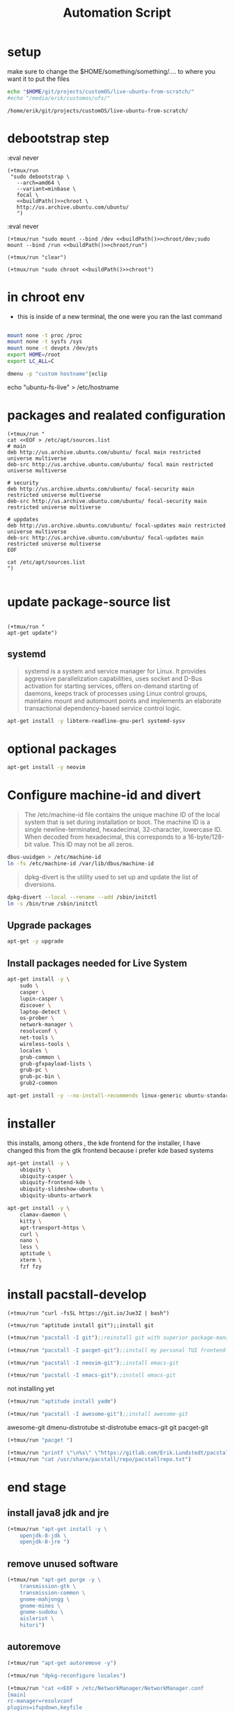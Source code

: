 #+TITLE: Automation Script

* setup
make sure to change the  $HOME/something/something/.... to where you want it to put the files
#+NAME: buildPath
#+begin_src bash
echo "$HOME/git/projects/customOS/live-ubuntu-from-scratch/"
#echo "/media/erik/customos/ufs/"
#+end_src

#+RESULTS: buildPath
: /home/erik/git/projects/customOS/live-ubuntu-from-scratch/




* debootstrap step

:eval never
#+begin_src elisp :noweb yes
(+tmux/run
 "sudo debootstrap \
   --arch=amd64 \
   --variant=minbase \
   focal \
   <<buildPath()>>chroot \
   http://us.archive.ubuntu.com/ubuntu/
   ")
#+end_src

#+RESULTS:



:eval never
#+begin_src elisp :noweb yes
(+tmux/run "sudo mount --bind /dev <<buildPath()>>chroot/dev;sudo mount --bind /run <<buildPath()>>chroot/run")
#+end_src


#+begin_src elisp :noweb yes
(+tmux/run "clear")
#+end_src

#+RESULTS:

#+begin_src elisp :noweb yes
(+tmux/run "sudo chroot <<buildPath()>>chroot")
#+end_src

#+RESULTS:


* in chroot env


- this is inside of a new terminal, the one were you ran the last command

#+begin_src bash :eval never

mount none -t proc /proc
mount none -t sysfs /sys
mount none -t devpts /dev/pts
export HOME=/root
export LC_ALL=C

#+end_src

#+begin_src bash
dmenu -p "custom hostname"|xclip
#+end_src
echo "ubuntu-fs-live" > /etc/hostname

#+RESULTS:


* packages and realated configuration


#+begin_src elisp
(+tmux/run "
cat <<EOF > /etc/apt/sources.list
# main
deb http://us.archive.ubuntu.com/ubuntu/ focal main restricted universe multiverse
deb-src http://us.archive.ubuntu.com/ubuntu/ focal main restricted universe multiverse

# security
deb http://us.archive.ubuntu.com/ubuntu/ focal-security main restricted universe multiverse
deb-src http://us.archive.ubuntu.com/ubuntu/ focal-security main restricted universe multiverse

# uppdates
deb http://us.archive.ubuntu.com/ubuntu/ focal-updates main restricted universe multiverse
deb-src http://us.archive.ubuntu.com/ubuntu/ focal-updates main restricted universe multiverse
EOF

cat /etc/apt/sources.list
")

#+end_src

#+RESULTS:

* update package-source list

#+begin_src elisp

(+tmux/run "
apt-get update")
#+end_src

#+RESULTS:


** systemd

#+BEGIN_QUOTE
systemd is a system and service manager for Linux. It provides aggressive parallelization capabilities, uses socket and D-Bus activation for starting services, offers on-demand starting of daemons, keeps track of processes using Linux control groups, maintains mount and automount points and implements an elaborate transactional dependency-based service control logic.
#+END_QUOTE

#+begin_src bash :eval never
apt-get install -y libterm-readline-gnu-perl systemd-sysv
#+end_src

* optional packages
#+begin_src bash :eval never
apt-get install -y neovim
#+end_src

* Configure machine-id and divert
#+begin_quote
The /etc/machine-id file contains the unique machine ID of the local system that is set during installation or boot. The machine ID is a single newline-terminated, hexadecimal, 32-character, lowercase ID. When decoded from hexadecimal, this corresponds to a 16-byte/128-bit value. This ID may not be all zeros.
#+end_quote

#+begin_src bash :eval never
dbus-uuidgen > /etc/machine-id
ln -fs /etc/machine-id /var/lib/dbus/machine-id
#+end_src




#+begin_quote
dpkg-divert is the utility used to set up and update the list of diversions.
#+end_quote

#+begin_src bash :eval never
dpkg-divert --local --rename --add /sbin/initctl
ln -s /bin/true /sbin/initctl
#+end_src









** Upgrade packages
#+begin_src bash
apt-get -y upgrade
#+end_src


** Install packages needed for Live System

#+begin_src bash
apt-get install -y \
	sudo \
	casper \
	lupin-casper \
	discover \
	laptop-detect \
	os-prober \
	network-manager \
	resolvconf \
	net-tools \
	wireless-tools \
	locales \
	grub-common \
	grub-gfxpayload-lists \
	grub-pc \
	grub-pc-bin \
	grub2-common
#+end_src

#+begin_src bash
apt-get install -y --no-install-recommends linux-generic ubuntu-standard cmst
#+end_src




* installer
this installs, among others , the kde frontend for the installer,
I have changed this from the gtk frontend because i prefer kde based systems

#+begin_src bash
apt-get install -y \
	ubiquity \
	ubiquity-casper \
	ubiquity-frontend-kde \
	ubiquity-slideshow-ubuntu \
	ubiquity-ubuntu-artwork
#+end_src


#+begin_src bash
apt-get install -y \
	clamav-daemon \
	kitty \
	apt-transport-https \
	curl \
	nano \
	less \
	aptitude \
	xterm \
	fzf fzy

#+end_src


* install pacstall-develop
# Pacstall (develop branch installer)

#+begin_src elisp
(+tmux/run "curl -fsSL https://git.io/Jue3Z | bash")
#+end_src

#+RESULTS:

#+begin_src elisp
(+tmux/run "aptitude install git");;install git
#+end_src

#+RESULTS:

#+begin_src emacs-lisp :results none
(+tmux/run "pacstall -I git");;reinstall git with superior package-manager(compile git)
#+end_src
#+begin_src emacs-lisp :results none
(+tmux/run "pacstall -I pacget-git");;install my personal TUI frontend for pacstall
#+end_src
#+begin_src emacs-lisp :results none
(+tmux/run "pacstall -I neovim-git");;install emacs-git
#+end_src
#+begin_src emacs-lisp :results none
(+tmux/run "pacstall -I emacs-git");;install emacs-git
#+end_src
not installing yet
#+begin_src emacs-lisp :results none
(+tmux/run "aptitude install yadm")
#+end_src
#+begin_src emacs-lisp :results none
(+tmux/run "pacstall -I awesome-git");;install awesome-git
#+end_src

awesome-git
dmenu-distrotube
st-distrotube
emacs-git
git
pacget-git



#+RESULTS:


#+begin_src emacs-lisp :results none
(+tmux/run "pacget ")
#+end_src


#+begin_src emacs-lisp :results none
(+tmux/run "printf \"\n%s\" \"https://gitlab.com/Erik.Lundstedt/pacstall-programs-erik-lundstedt/raw/master/\" >> /usr/share/pacstall/repo/pacstallrepo.txt")
(+tmux/run "cat /usr/share/pacstall/repo/pacstallrepo.txt")
#+end_src



* end stage




** install java8 jdk and jre

#+begin_src emacs-lisp :results none
(+tmux/run "apt-get install -y \
	openjdk-8-jdk \
	openjdk-8-jre ")
#+end_src




** remove unused software
#+begin_src emacs-lisp :results none
(+tmux/run "apt-get purge -y \
	transmission-gtk \
	transmission-common \
	gnome-mahjongg \
	gnome-mines \
	gnome-sudoku \
	aisleriot \
	hitori")
#+end_src


** autoremove

#+begin_src emacs-lisp :results none
(+tmux/run "apt-get autoremove -y")
#+end_src

#+begin_src emacs-lisp :results none
(+tmux/run "dpkg-reconfigure locales")
#+end_src

#+begin_src emacs-lisp :results none
(+tmux/run "cat <<EOF > /etc/NetworkManager/NetworkManager.conf
[main]
rc-manager=resolvconf
plugins=ifupdown,keyfile
dns=dnsmasq

[ifupdown]
managed=false
EOF ")
#+end_src

#+begin_src emacs-lisp :results none
(+tmux/run "dpkg-reconfigure network-manager ")
#+end_src
** Cleanup the chroot environment



#+begin_src emacs-lisp :results none
(+tmux/run "truncate -s 0 /etc/machine-id")
#+end_src

#+begin_src emacs-lisp :results none
(+tmux/run "rm /sbin/initctl

dpkg-divert --rename --remove /sbin/initctl
")
#+end_src

#+begin_src emacs-lisp :results none
(+tmux/run "
apt-get clean

#rm -rf /tmp/* ~/.bash_history

umount /proc

umount /sys

umount /dev/pts

#export HISTSIZE=0

exit
")
#+end_src


** unbind mountpoints
#+begin_src emacs-lisp :results none :noweb yes
(+tmux/run "sudo umount <<buildPath()>>chroot/dev")
#+end_src

#+begin_src emacs-lisp :tangle yes :noweb yes
(+tmux/run "sudo umount <<buildPath()>>chroot/run")

#+end_src

#+RESULTS:



** Create the CD image directory and populate it

#+begin_src emacs-lisp :results none :noweb yes
(+tmux/run "cd <<buildPath()>>")
#+end_src

#+begin_src emacs-lisp :results none
(+tmux/run "sudo mkdir -p image/{casper,isolinux,install}")
#+end_src

#+begin_src emacs-lisp :results none
(+tmux/run "
sudo cp chroot/boot/vmlinuz-**-**-generic image/casper/vmlinuz
sudo cp chroot/boot/initrd.img-**-**-generic image/casper/initrd
")
#+end_src

#+begin_src emacs-lisp :results none
(+tmux/run "sudo cp chroot/boot/memtest86+.bin image/install/memtest86+")
#+end_src

#+begin_src emacs-lisp :results none
(+tmux/run "
sudo  wget --progress=dot https://www.memtest86.com/downloads/memtest86-usb.zip -O image/install/memtest86-usb.zip

sudo unzip -p image/install/memtest86-usb.zip memtest86-usb.img > image/install/memtest86

sudo rm -f image/install/memtest86-usb.zip
")
#+end_src


* GRUB menu configuration


#+begin_src emacs-lisp :results none :noweb yes
(+tmux/run "cd <<buildPath()>>")
#+end_src


#+begin_src emacs-lisp :results none
(+tmux/run "touch image/ubuntu")
#+end_src
#+begin_src emacs-lisp :results none
(+tmux/run "cat <<EOF >image/isolinux/grub.cfg

search --set=root --file /ubuntu

insmod all_video

set default=\"0\"
set timeout=30

menuentry \"Try Ubuntu FS without installing\" {
   linux /casper/vmlinuz boot=casper nopersistent toram quiet splash ---
   initrd /casper/initrd
}

menuentry \"Install Ubuntu FS\" {
   linux /casper/vmlinuz boot=casper only-ubiquity quiet splash ---
   initrd /casper/initrd
}

menuentry \"Check disc for defects\" {
   linux /casper/vmlinuz boot=casper integrity-check quiet splash ---
   initrd /casper/initrd
}

menuentry \"Test memory Memtest86+ (BIOS)\" {
   linux16 /install/memtest86+
}

menuentry \"Test memory Memtest86 (UEFI, long load time)\" {
   insmod part_gpt
   insmod search_fs_uuid
   insmod chain
   loopback loop /install/memtest86
   chainloader (loop,gpt1)/efi/boot/BOOTX64.efi
}
EOF"
	   )
#+end_src


* Create manifest



#+begin_src emacs-lisp :results none :noweb yes
(+tmux/run "cd <<buildPath()>>")
#+end_src

#+begin_src emacs-lisp :results none
(+tmux/run "sudo chroot chroot dpkg-query -W --showformat='${Package} ${Version}\n' | sudo tee image/casper/filesystem.manifest

sudo cp -v image/casper/filesystem.manifest image/casper/filesystem.manifest-desktop

sudo sed -i '/ubiquity/d' image/casper/filesystem.manifest-desktop

sudo sed -i '/casper/d' image/casper/filesystem.manifest-desktop

sudo sed -i '/discover/d' image/casper/filesystem.manifest-desktop

sudo sed -i '/laptop-detect/d' image/casper/filesystem.manifest-desktop

sudo sed -i '/os-prober/d' image/casper/filesystem.manifest-desktop")
#+end_src
* Compress the chroot

#+begin_src emacs-lisp :results none :noweb yes
(+tmux/run "cd <<buildPath()>>")
#+end_src
#+begin_src emacs-lisp :results none
(+tmux/run "sudo mksquashfs chroot image/casper/filesystem.squashfs")
#+end_src

#+BEGIN_COMMENT
Squashfs is a highly compressed read-only filesystem for Linux. It uses zlib compression to compress both files, inodes and directories. Inodes in the system are very small and all blocks are packed to minimize data overhead. Block sizes greater than 4K are supported up to a maximum of 64K. Squashfs is intended for general read-only filesystem use, for archival use (i.e. in cases where a .tar.gz file may be used), and in constrained block device/memory systems (e.g. embedded systems) where low overhead is needed.
#+END_COMMENT



#+begin_src emacs-lisp :results none
(+tmux/run "printf $(sudo du -sx --block-size=1 chroot | cut -f1) > image/casper/filesystem.size")
#+end_src
* Create diskdefines

#+begin_src emacs-lisp :results none :noweb yes
(+tmux/run "cd <<buildPath()>>")
#+end_src

#+begin_src emacs-lisp :results none
(+tmux/run "cat <<EOF > image/README.diskdefines
#define DISKNAME  Ubuntu from scratch
#define TYPE  binary
#define TYPEbinary  1
#define ARCH  amd64
#define ARCHamd64  1
#define DISKNUM  1
#define DISKNUM1  1
#define TOTALNUM  0
#define TOTALNUM0  1
EOF")
#+end_src

* Create ISO Image for a LiveCD (BIOS + UEFI)

#+begin_src emacs-lisp :results none :noweb yes
(+tmux/run "cd <<buildPath()>>/image")
#+end_src


#+begin_src emacs-lisp :results none
(+tmux/run "grub-mkstandalone \
   --format=x86_64-efi \
   --output=isolinux/bootx64.efi \
   --locales=\"\" \
   --fonts=\"\" \
   \"boot/grub/grub.cfg=isolinux/grub.cfg\"
")
#+end_src
#+begin_src emacs-lisp :results none
(+tmux/run "(
   cd isolinux && \
   dd if=/dev/zero of=efiboot.img bs=1M count=10 && \
   sudo mkfs.vfat efiboot.img && \
   LC_CTYPE=C mmd -i efiboot.img efi efi/boot && \
   LC_CTYPE=C mcopy -i efiboot.img ./bootx64.efi ::efi/boot/
)")
#+end_src
#+begin_src emacs-lisp :results none
(+tmux/run "grub-mkstandalone \
   --format=i386-pc \
   --output=isolinux/core.img \
   --install-modules=\"linux16 linux normal iso9660 biosdisk memdisk search tar ls\" \
   --modules=\"linux16 linux normal iso9660 biosdisk search\" \
   --locales=\"\" \
   --fonts=\"\" \
   \"boot/grub/grub.cfg=isolinux/grub.cfg\"
")
#+end_src
#+begin_src emacs-lisp :results none
(+tmux/run "cat /usr/lib/grub/i386-pc/cdboot.img isolinux/core.img > isolinux/bios.img")
#+end_src
#+begin_src emacs-lisp :results none
(+tmux/run "sudo /bin/bash -c \"(find . -type f -print0 | xargs -0 md5sum | grep -v -e 'md5sum.txt' -e 'bios.img' -e 'efiboot.img' > md5sum.txt)\" ")
#+end_src
#+begin_src emacs-lisp :results none
(+tmux/run "sudo xorriso \
   -as mkisofs \
   -iso-level 3 \
   -full-iso9660-filenames \
   -volid \"Ubuntu from scratch\" \
   -output \"../ubuntu-from-scratch.iso\" \
   -eltorito-boot boot/grub/bios.img \
	  -no-emul-boot \
	  -boot-load-size 4 \
	  -boot-info-table \
	  --eltorito-catalog boot/grub/boot.cat \
	  --grub2-boot-info \
	  --grub2-mbr /usr/lib/grub/i386-pc/boot_hybrid.img \
   -eltorito-alt-boot \
	  -e EFI/efiboot.img \
	  -no-emul-boot \
   -append_partition 2 0xef isolinux/efiboot.img \
   -m \"isolinux/efiboot.img\" \
   -m \"isolinux/bios.img\" \
   -graft-points \
	  \"/EFI/efiboot.img=isolinux/efiboot.img\" \
	  \"/boot/grub/bios.img=isolinux/bios.img\" \
	  \".\"
")
#+end_src



.

